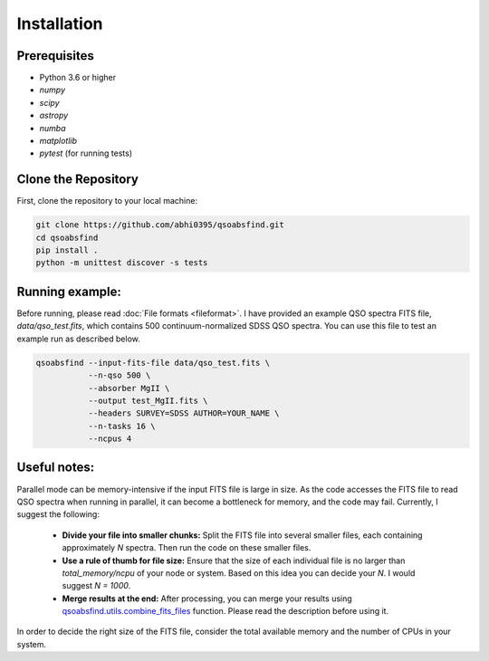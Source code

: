 Installation
============

Prerequisites
-------------

- Python 3.6 or higher
- `numpy`
- `scipy`
- `astropy`
- `numba`
- `matplotlib`
- `pytest` (for running tests)

Clone the Repository
--------------------

First, clone the repository to your local machine:

.. code-block:: bash

    git clone https://github.com/abhi0395/qsoabsfind.git
    cd qsoabsfind
    pip install .
    python -m unittest discover -s tests

Running example:
----------------

Before running, please read :doc:`File formats <fileformat>`. I have provided an example QSO spectra FITS file, `data/qso_test.fits`, which contains 500 continuum-normalized SDSS QSO spectra. You can use this file to test an example run as described below.

.. code-block:: bash

    qsoabsfind --input-fits-file data/qso_test.fits \
               --n-qso 500 \
               --absorber MgII \
               --output test_MgII.fits \
               --headers SURVEY=SDSS AUTHOR=YOUR_NAME \
               --n-tasks 16 \
               --ncpus 4

Useful notes:
-------------

Parallel mode can be memory-intensive if the input FITS file is large in size. As the code accesses the FITS file to read QSO spectra when running in parallel, it can become a bottleneck for memory, and the code may fail. Currently, I suggest the following:

   - **Divide your file into smaller chunks:** Split the FITS file into several smaller files, each containing approximately `N` spectra. Then run the code on these smaller files.

   - **Use a rule of thumb for file size:** Ensure that the size of each individual file is no larger than `total_memory/ncpu` of your node or system. Based on this idea you can decide your `N`. I would suggest `N = 1000`.

   - **Merge results at the end:** After processing, you can merge your results using `qsoabsfind.utils.combine_fits_files <https://github.com/abhi0395/qsoabsfind/blob/main/qsoabsfind/utils.py>`_ function. Please read the description before using it.

In order to decide the right size of the FITS file, consider the total available memory and the number of CPUs in your system.
